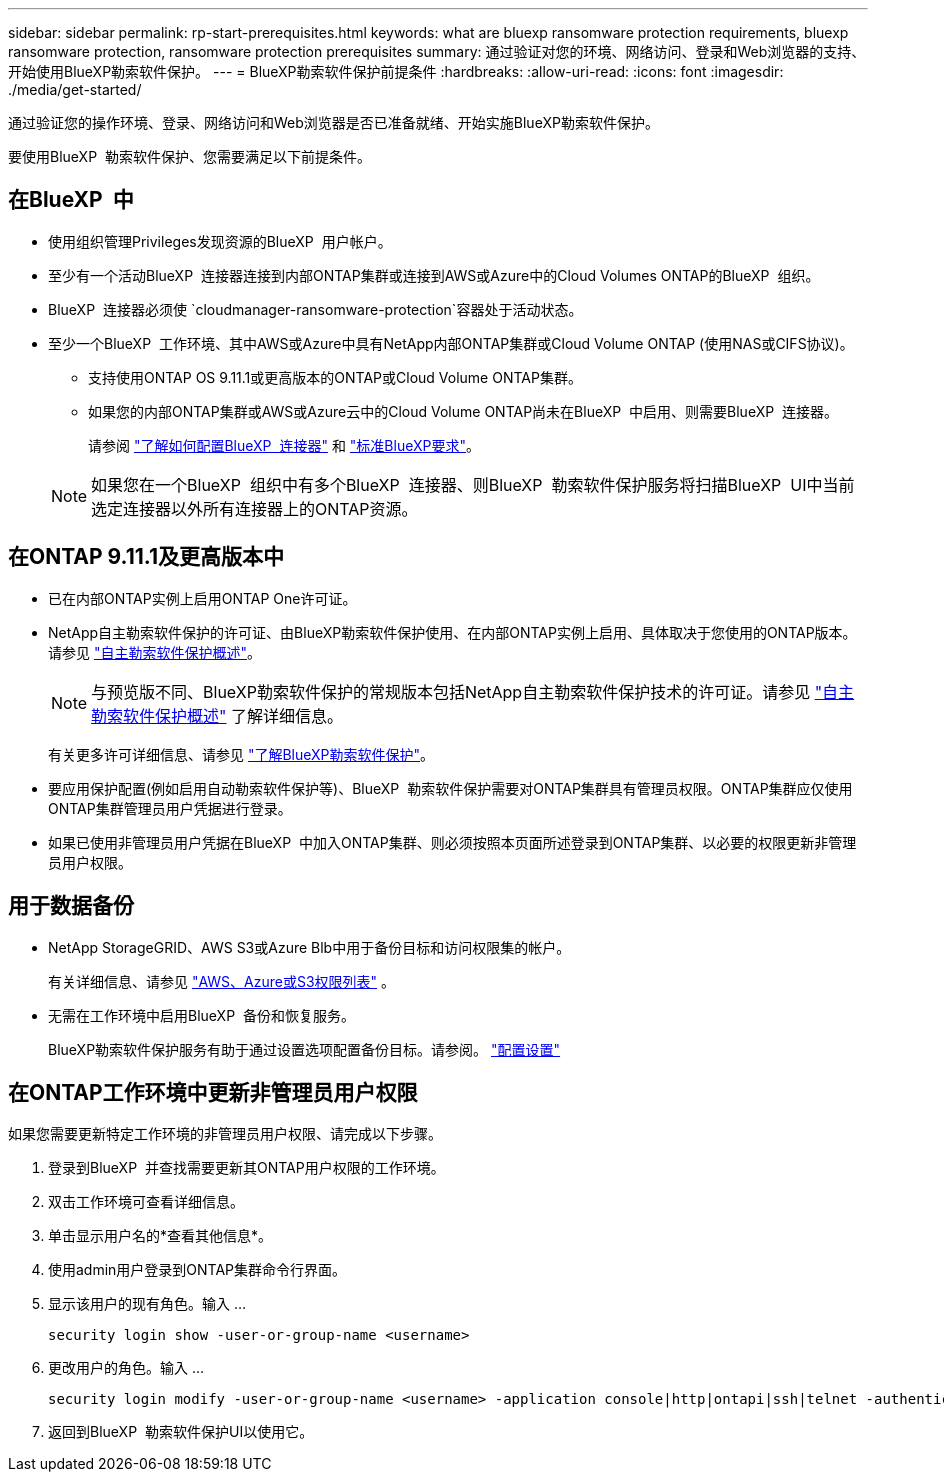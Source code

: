 ---
sidebar: sidebar 
permalink: rp-start-prerequisites.html 
keywords: what are bluexp ransomware protection requirements, bluexp ransomware protection, ransomware protection prerequisites 
summary: 通过验证对您的环境、网络访问、登录和Web浏览器的支持、开始使用BlueXP勒索软件保护。 
---
= BlueXP勒索软件保护前提条件
:hardbreaks:
:allow-uri-read: 
:icons: font
:imagesdir: ./media/get-started/


[role="lead"]
通过验证您的操作环境、登录、网络访问和Web浏览器是否已准备就绪、开始实施BlueXP勒索软件保护。

要使用BlueXP  勒索软件保护、您需要满足以下前提条件。



== 在BlueXP  中

* 使用组织管理Privileges发现资源的BlueXP  用户帐户。
* 至少有一个活动BlueXP  连接器连接到内部ONTAP集群或连接到AWS或Azure中的Cloud Volumes ONTAP的BlueXP  组织。
* BlueXP  连接器必须使 `cloudmanager-ransomware-protection`容器处于活动状态。
* 至少一个BlueXP  工作环境、其中AWS或Azure中具有NetApp内部ONTAP集群或Cloud Volume ONTAP (使用NAS或CIFS协议)。
+
** 支持使用ONTAP OS 9.11.1或更高版本的ONTAP或Cloud Volume ONTAP集群。
** 如果您的内部ONTAP集群或AWS或Azure云中的Cloud Volume ONTAP尚未在BlueXP  中启用、则需要BlueXP  连接器。
+
请参阅 https://docs.netapp.com/us-en/bluexp-setup-admin/concept-connectors.html["了解如何配置BlueXP  连接器"] 和 https://docs.netapp.com/us-en/cloud-manager-setup-admin/reference-checklist-cm.html["标准BlueXP要求"^]。

+

NOTE: 如果您在一个BlueXP  组织中有多个BlueXP  连接器、则BlueXP  勒索软件保护服务将扫描BlueXP  UI中当前选定连接器以外所有连接器上的ONTAP资源。







== 在ONTAP 9.11.1及更高版本中

* 已在内部ONTAP实例上启用ONTAP One许可证。
* NetApp自主勒索软件保护的许可证、由BlueXP勒索软件保护使用、在内部ONTAP实例上启用、具体取决于您使用的ONTAP版本。请参见 https://docs.netapp.com/us-en/ontap/anti-ransomware/index.html["自主勒索软件保护概述"^]。
+

NOTE: 与预览版不同、BlueXP勒索软件保护的常规版本包括NetApp自主勒索软件保护技术的许可证。请参见 https://docs.netapp.com/us-en/ontap/anti-ransomware/index.html["自主勒索软件保护概述"^] 了解详细信息。

+
有关更多许可详细信息、请参见 link:concept-ransomware-protection.html["了解BlueXP勒索软件保护"]。

* 要应用保护配置(例如启用自动勒索软件保护等)、BlueXP  勒索软件保护需要对ONTAP集群具有管理员权限。ONTAP集群应仅使用ONTAP集群管理员用户凭据进行登录。
* 如果已使用非管理员用户凭据在BlueXP  中加入ONTAP集群、则必须按照本页面所述登录到ONTAP集群、以必要的权限更新非管理员用户权限。




== 用于数据备份

* NetApp StorageGRID、AWS S3或Azure Blb中用于备份目标和访问权限集的帐户。
+
有关详细信息、请参见 https://docs.netapp.com/us-en/bluexp-setup-admin/reference-permissions.html["AWS、Azure或S3权限列表"^] 。

* 无需在工作环境中启用BlueXP  备份和恢复服务。
+
BlueXP勒索软件保护服务有助于通过设置选项配置备份目标。请参阅。 link:rp-use-settings.html["配置设置"]





== 在ONTAP工作环境中更新非管理员用户权限

如果您需要更新特定工作环境的非管理员用户权限、请完成以下步骤。

. 登录到BlueXP  并查找需要更新其ONTAP用户权限的工作环境。
. 双击工作环境可查看详细信息。
. 单击显示用户名的*查看其他信息*。
. 使用admin用户登录到ONTAP集群命令行界面。
. 显示该用户的现有角色。输入 ...
+
[listing]
----
security login show -user-or-group-name <username>
----
. 更改用户的角色。输入 ...
+
[listing]
----
security login modify -user-or-group-name <username> -application console|http|ontapi|ssh|telnet -authentication-method password -role admin
----
. 返回到BlueXP  勒索软件保护UI以使用它。

